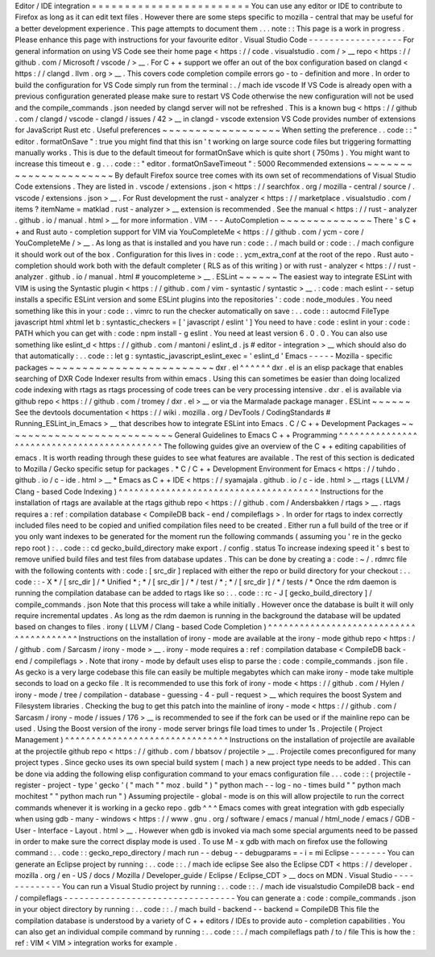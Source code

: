 Editor
/
IDE
integration
=
=
=
=
=
=
=
=
=
=
=
=
=
=
=
=
=
=
=
=
=
=
=
=
You
can
use
any
editor
or
IDE
to
contribute
to
Firefox
as
long
as
it
can
edit
text
files
.
However
there
are
some
steps
specific
to
mozilla
-
central
that
may
be
useful
for
a
better
development
experience
.
This
page
attempts
to
document
them
.
.
.
note
:
:
This
page
is
a
work
in
progress
.
Please
enhance
this
page
with
instructions
for
your
favourite
editor
.
Visual
Studio
Code
-
-
-
-
-
-
-
-
-
-
-
-
-
-
-
-
-
-
For
general
information
on
using
VS
Code
see
their
home
page
<
https
:
/
/
code
.
visualstudio
.
com
/
>
__
repo
<
https
:
/
/
github
.
com
/
Microsoft
/
vscode
/
>
__
.
For
C
+
+
support
we
offer
an
out
of
the
box
configuration
based
on
clangd
<
https
:
/
/
clangd
.
llvm
.
org
>
__
.
This
covers
code
completion
compile
errors
go
-
to
-
definition
and
more
.
In
order
to
build
the
configuration
for
VS
Code
simply
run
from
the
terminal
:
.
/
mach
ide
vscode
If
VS
Code
is
already
open
with
a
previous
configuration
generated
please
make
sure
to
restart
VS
Code
otherwise
the
new
configuration
will
not
be
used
and
the
compile_commands
.
json
needed
by
clangd
server
will
not
be
refreshed
.
This
is
a
known
bug
<
https
:
/
/
github
.
com
/
clangd
/
vscode
-
clangd
/
issues
/
42
>
__
in
clangd
-
vscode
extension
VS
Code
provides
number
of
extensions
for
JavaScript
Rust
etc
.
Useful
preferences
~
~
~
~
~
~
~
~
~
~
~
~
~
~
~
~
~
~
When
setting
the
preference
.
.
code
:
:
"
editor
.
formatOnSave
"
:
true
you
might
find
that
this
isn
'
t
working
on
large
source
code
files
but
triggering
formatting
manually
works
.
This
is
due
to
the
default
timeout
for
formatOnSave
which
is
quite
short
(
750ms
)
.
You
might
want
to
increase
this
timeout
e
.
g
.
.
.
code
:
:
"
editor
.
formatOnSaveTimeout
"
:
5000
Recommended
extensions
~
~
~
~
~
~
~
~
~
~
~
~
~
~
~
~
~
~
~
~
~
~
By
default
Firefox
source
tree
comes
with
its
own
set
of
recommendations
of
Visual
Studio
Code
extensions
.
They
are
listed
in
.
vscode
/
extensions
.
json
<
https
:
/
/
searchfox
.
org
/
mozilla
-
central
/
source
/
.
vscode
/
extensions
.
json
>
__
.
For
Rust
development
the
rust
-
analyzer
<
https
:
/
/
marketplace
.
visualstudio
.
com
/
items
?
itemName
=
matklad
.
rust
-
analyzer
>
__
extension
is
recommended
.
See
the
manual
<
https
:
/
/
rust
-
analyzer
.
github
.
io
/
manual
.
html
>
__
for
more
information
.
VIM
-
-
-
AutoCompletion
~
~
~
~
~
~
~
~
~
~
~
~
~
~
There
'
s
C
+
+
and
Rust
auto
-
completion
support
for
VIM
via
YouCompleteMe
<
https
:
/
/
github
.
com
/
ycm
-
core
/
YouCompleteMe
/
>
__
.
As
long
as
that
is
installed
and
you
have
run
:
code
:
.
/
mach
build
or
:
code
:
.
/
mach
configure
it
should
work
out
of
the
box
.
Configuration
for
this
lives
in
:
code
:
.
ycm_extra_conf
at
the
root
of
the
repo
.
Rust
auto
-
completion
should
work
both
with
the
default
completer
(
RLS
as
of
this
writing
)
or
with
rust
-
analyzer
<
https
:
/
/
rust
-
analyzer
.
github
.
io
/
manual
.
html
#
youcompleteme
>
__
.
ESLint
~
~
~
~
~
~
The
easiest
way
to
integrate
ESLint
with
VIM
is
using
the
Syntastic
plugin
<
https
:
/
/
github
.
com
/
vim
-
syntastic
/
syntastic
>
__
.
:
code
:
mach
eslint
-
-
setup
installs
a
specific
ESLint
version
and
some
ESLint
plugins
into
the
repositories
'
:
code
:
node_modules
.
You
need
something
like
this
in
your
:
code
:
.
vimrc
to
run
the
checker
automatically
on
save
:
.
.
code
:
:
autocmd
FileType
javascript
html
xhtml
let
b
:
syntastic_checkers
=
[
'
javascript
/
eslint
'
]
You
need
to
have
:
code
:
eslint
in
your
:
code
:
PATH
which
you
can
get
with
:
code
:
npm
install
-
g
eslint
.
You
need
at
least
version
6
.
0
.
0
.
You
can
also
use
something
like
eslint_d
<
https
:
/
/
github
.
com
/
mantoni
/
eslint_d
.
js
#
editor
-
integration
>
__
which
should
also
do
that
automatically
:
.
.
code
:
:
let
g
:
syntastic_javascript_eslint_exec
=
'
eslint_d
'
Emacs
-
-
-
-
-
Mozilla
-
specific
packages
~
~
~
~
~
~
~
~
~
~
~
~
~
~
~
~
~
~
~
~
~
~
~
~
~
dxr
.
el
^
^
^
^
^
^
dxr
.
el
is
an
elisp
package
that
enables
searching
of
DXR
Code
Indexer
results
from
within
emacs
.
Using
this
can
sometimes
be
easier
than
doing
localized
code
indexing
with
rtags
as
rtags
processing
of
code
trees
can
be
very
processing
intensive
.
dxr
.
el
is
available
via
github
repo
<
https
:
/
/
github
.
com
/
tromey
/
dxr
.
el
>
__
or
via
the
Marmalade
package
manager
.
ESLint
~
~
~
~
~
~
See
the
devtools
documentation
<
https
:
/
/
wiki
.
mozilla
.
org
/
DevTools
/
CodingStandards
#
Running_ESLint_in_Emacs
>
__
that
describes
how
to
integrate
ESLint
into
Emacs
.
C
/
C
+
+
Development
Packages
~
~
~
~
~
~
~
~
~
~
~
~
~
~
~
~
~
~
~
~
~
~
~
~
~
~
General
Guidelines
to
Emacs
C
+
+
Programming
^
^
^
^
^
^
^
^
^
^
^
^
^
^
^
^
^
^
^
^
^
^
^
^
^
^
^
^
^
^
^
^
^
^
^
^
^
^
^
^
^
^
^
The
following
guides
give
an
overview
of
the
C
+
+
editing
capabilities
of
emacs
.
It
is
worth
reading
through
these
guides
to
see
what
features
are
available
.
The
rest
of
this
section
is
dedicated
to
Mozilla
/
Gecko
specific
setup
for
packages
.
*
C
/
C
+
+
Development
Environment
for
Emacs
<
https
:
/
/
tuhdo
.
github
.
io
/
c
-
ide
.
html
>
__
*
Emacs
as
C
+
+
IDE
<
https
:
/
/
syamajala
.
github
.
io
/
c
-
ide
.
html
>
__
rtags
(
LLVM
/
Clang
-
based
Code
Indexing
)
^
^
^
^
^
^
^
^
^
^
^
^
^
^
^
^
^
^
^
^
^
^
^
^
^
^
^
^
^
^
^
^
^
^
^
^
^
^
Instructions
for
the
installation
of
rtags
are
available
at
the
rtags
github
repo
<
https
:
/
/
github
.
com
/
Andersbakken
/
rtags
>
__
.
rtags
requires
a
:
ref
:
compilation
database
<
CompileDB
back
-
end
/
compileflags
>
.
In
order
for
rtags
to
index
correctly
included
files
need
to
be
copied
and
unified
compilation
files
need
to
be
created
.
Either
run
a
full
build
of
the
tree
or
if
you
only
want
indexes
to
be
generated
for
the
moment
run
the
following
commands
(
assuming
you
'
re
in
the
gecko
repo
root
)
:
.
.
code
:
:
cd
gecko_build_directory
make
export
.
/
config
.
status
To
increase
indexing
speed
it
'
s
best
to
remove
unified
build
files
and
test
files
from
database
updates
.
This
can
be
done
by
creating
a
:
code
:
~
/
.
rdmrc
file
with
the
following
contents
with
:
code
:
[
src_dir
]
replaced
with
either
the
repo
or
build
directory
for
your
checkout
:
.
.
code
:
:
-
X
*
/
[
src_dir
]
/
*
Unified
*
;
*
/
[
src_dir
]
/
*
/
test
/
*
;
*
/
[
src_dir
]
/
*
/
tests
/
*
Once
the
rdm
daemon
is
running
the
compilation
database
can
be
added
to
rtags
like
so
:
.
.
code
:
:
rc
-
J
[
gecko_build_directory
]
/
compile_commands
.
json
Note
that
this
process
will
take
a
while
initially
.
However
once
the
database
is
built
it
will
only
require
incremental
updates
.
As
long
as
the
rdm
daemon
is
running
in
the
background
the
database
will
be
updated
based
on
changes
to
files
.
irony
(
LLVM
/
Clang
-
based
Code
Completion
)
^
^
^
^
^
^
^
^
^
^
^
^
^
^
^
^
^
^
^
^
^
^
^
^
^
^
^
^
^
^
^
^
^
^
^
^
^
^
^
^
Instructions
on
the
installation
of
irony
-
mode
are
available
at
the
irony
-
mode
github
repo
<
https
:
/
/
github
.
com
/
Sarcasm
/
irony
-
mode
>
__
.
irony
-
mode
requires
a
:
ref
:
compilation
database
<
CompileDB
back
-
end
/
compileflags
>
.
Note
that
irony
-
mode
by
default
uses
elisp
to
parse
the
:
code
:
compile_commands
.
json
file
.
As
gecko
is
a
very
large
codebase
this
file
can
easily
be
multiple
megabytes
which
can
make
irony
-
mode
take
multiple
seconds
to
load
on
a
gecko
file
.
It
is
recommended
to
use
this
fork
of
irony
-
mode
<
https
:
/
/
github
.
com
/
Hylen
/
irony
-
mode
/
tree
/
compilation
-
database
-
guessing
-
4
-
pull
-
request
>
__
which
requires
the
boost
System
and
Filesystem
libraries
.
Checking
the
bug
to
get
this
patch
into
the
mainline
of
irony
-
mode
<
https
:
/
/
github
.
com
/
Sarcasm
/
irony
-
mode
/
issues
/
176
>
__
is
recommended
to
see
if
the
fork
can
be
used
or
if
the
mainline
repo
can
be
used
.
Using
the
Boost
version
of
the
irony
-
mode
server
brings
file
load
times
to
under
1s
.
Projectile
(
Project
Management
)
^
^
^
^
^
^
^
^
^
^
^
^
^
^
^
^
^
^
^
^
^
^
^
^
^
^
^
^
^
^
^
Instructions
on
the
installation
of
projectile
are
available
at
the
projectile
github
repo
<
https
:
/
/
github
.
com
/
bbatsov
/
projectile
>
__
.
Projectile
comes
preconfigured
for
many
project
types
.
Since
gecko
uses
its
own
special
build
system
(
mach
)
a
new
project
type
needs
to
be
added
.
This
can
be
done
via
adding
the
following
elisp
configuration
command
to
your
emacs
configuration
file
.
.
.
code
:
:
(
projectile
-
register
-
project
-
type
'
gecko
'
(
"
mach
"
"
moz
.
build
"
)
"
python
mach
-
-
log
-
no
-
times
build
"
"
python
mach
mochitest
"
"
python
mach
run
"
)
Assuming
projectile
-
global
-
mode
is
on
this
will
allow
projectile
to
run
the
correct
commands
whenever
it
is
working
in
a
gecko
repo
.
gdb
^
^
^
Emacs
comes
with
great
integration
with
gdb
especially
when
using
gdb
-
many
-
windows
<
https
:
/
/
www
.
gnu
.
org
/
software
/
emacs
/
manual
/
html_node
/
emacs
/
GDB
-
User
-
Interface
-
Layout
.
html
>
__
.
However
when
gdb
is
invoked
via
mach
some
special
arguments
need
to
be
passed
in
order
to
make
sure
the
correct
display
mode
is
used
.
To
use
M
-
x
gdb
with
mach
on
firefox
use
the
following
command
:
.
.
code
:
:
gecko_repo_directory
/
mach
run
-
-
debug
-
-
debugparams
=
-
i
=
mi
Eclipse
-
-
-
-
-
-
-
You
can
generate
an
Eclipse
project
by
running
:
.
.
code
:
:
.
/
mach
ide
eclipse
See
also
the
Eclipse
CDT
<
https
:
/
/
developer
.
mozilla
.
org
/
en
-
US
/
docs
/
Mozilla
/
Developer_guide
/
Eclipse
/
Eclipse_CDT
>
__
docs
on
MDN
.
Visual
Studio
-
-
-
-
-
-
-
-
-
-
-
-
-
You
can
run
a
Visual
Studio
project
by
running
:
.
.
code
:
:
.
/
mach
ide
visualstudio
CompileDB
back
-
end
/
compileflags
-
-
-
-
-
-
-
-
-
-
-
-
-
-
-
-
-
-
-
-
-
-
-
-
-
-
-
-
-
-
-
-
-
You
can
generate
a
:
code
:
compile_commands
.
json
in
your
object
directory
by
running
:
.
.
code
:
:
.
/
mach
build
-
backend
-
-
backend
=
CompileDB
This
file
the
compilation
database
is
understood
by
a
variety
of
C
+
+
editors
/
IDEs
to
provide
auto
-
completion
capabilities
.
You
can
also
get
an
individual
compile
command
by
running
:
.
.
code
:
:
.
/
mach
compileflags
path
/
to
/
file
This
is
how
the
:
ref
:
VIM
<
VIM
>
integration
works
for
example
.
